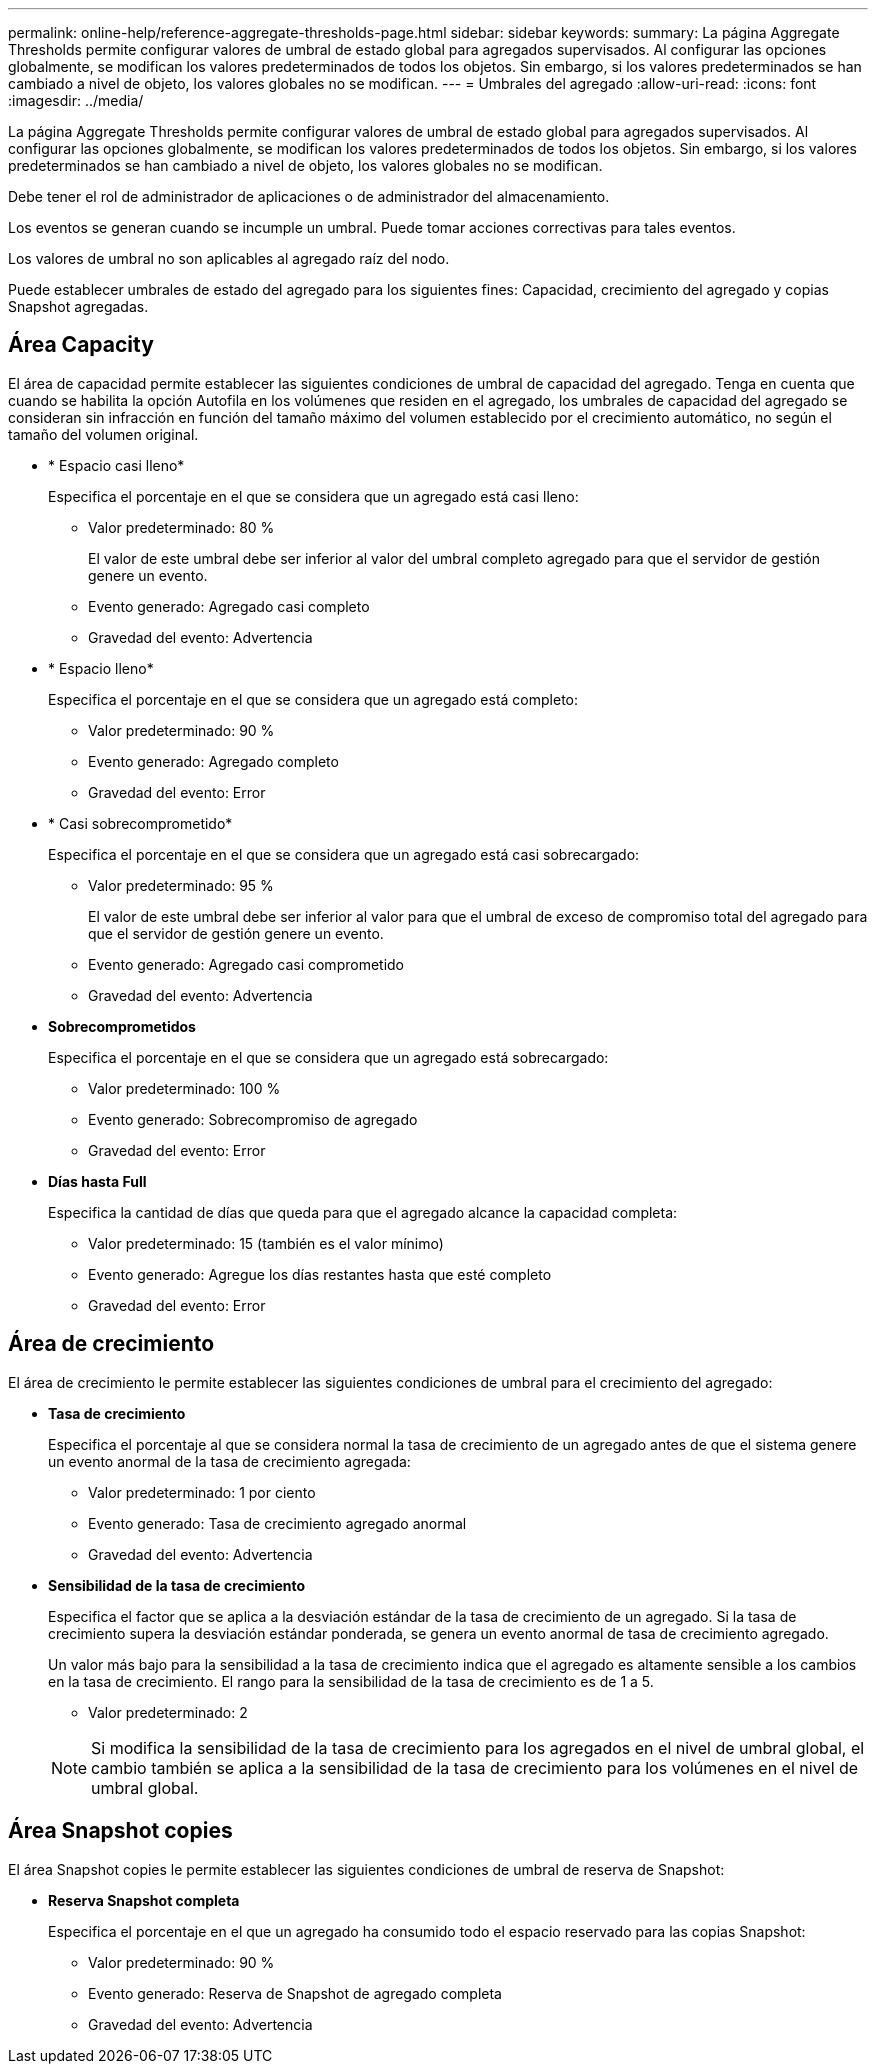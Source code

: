 ---
permalink: online-help/reference-aggregate-thresholds-page.html 
sidebar: sidebar 
keywords:  
summary: La página Aggregate Thresholds permite configurar valores de umbral de estado global para agregados supervisados. Al configurar las opciones globalmente, se modifican los valores predeterminados de todos los objetos. Sin embargo, si los valores predeterminados se han cambiado a nivel de objeto, los valores globales no se modifican. 
---
= Umbrales del agregado
:allow-uri-read: 
:icons: font
:imagesdir: ../media/


[role="lead"]
La página Aggregate Thresholds permite configurar valores de umbral de estado global para agregados supervisados. Al configurar las opciones globalmente, se modifican los valores predeterminados de todos los objetos. Sin embargo, si los valores predeterminados se han cambiado a nivel de objeto, los valores globales no se modifican.

Debe tener el rol de administrador de aplicaciones o de administrador del almacenamiento.

Los eventos se generan cuando se incumple un umbral. Puede tomar acciones correctivas para tales eventos.

Los valores de umbral no son aplicables al agregado raíz del nodo.

Puede establecer umbrales de estado del agregado para los siguientes fines: Capacidad, crecimiento del agregado y copias Snapshot agregadas.



== Área Capacity

El área de capacidad permite establecer las siguientes condiciones de umbral de capacidad del agregado. Tenga en cuenta que cuando se habilita la opción Autofila en los volúmenes que residen en el agregado, los umbrales de capacidad del agregado se consideran sin infracción en función del tamaño máximo del volumen establecido por el crecimiento automático, no según el tamaño del volumen original.

* * Espacio casi lleno*
+
Especifica el porcentaje en el que se considera que un agregado está casi lleno:

+
** Valor predeterminado: 80 %
+
El valor de este umbral debe ser inferior al valor del umbral completo agregado para que el servidor de gestión genere un evento.

** Evento generado: Agregado casi completo
** Gravedad del evento: Advertencia


* * Espacio lleno*
+
Especifica el porcentaje en el que se considera que un agregado está completo:

+
** Valor predeterminado: 90 %
** Evento generado: Agregado completo
** Gravedad del evento: Error


* * Casi sobrecomprometido*
+
Especifica el porcentaje en el que se considera que un agregado está casi sobrecargado:

+
** Valor predeterminado: 95 %
+
El valor de este umbral debe ser inferior al valor para que el umbral de exceso de compromiso total del agregado para que el servidor de gestión genere un evento.

** Evento generado: Agregado casi comprometido
** Gravedad del evento: Advertencia


* *Sobrecomprometidos*
+
Especifica el porcentaje en el que se considera que un agregado está sobrecargado:

+
** Valor predeterminado: 100 %
** Evento generado: Sobrecompromiso de agregado
** Gravedad del evento: Error


* *Días hasta Full*
+
Especifica la cantidad de días que queda para que el agregado alcance la capacidad completa:

+
** Valor predeterminado: 15 (también es el valor mínimo)
** Evento generado: Agregue los días restantes hasta que esté completo
** Gravedad del evento: Error






== Área de crecimiento

El área de crecimiento le permite establecer las siguientes condiciones de umbral para el crecimiento del agregado:

* *Tasa de crecimiento*
+
Especifica el porcentaje al que se considera normal la tasa de crecimiento de un agregado antes de que el sistema genere un evento anormal de la tasa de crecimiento agregada:

+
** Valor predeterminado: 1 por ciento
** Evento generado: Tasa de crecimiento agregado anormal
** Gravedad del evento: Advertencia


* *Sensibilidad de la tasa de crecimiento*
+
Especifica el factor que se aplica a la desviación estándar de la tasa de crecimiento de un agregado. Si la tasa de crecimiento supera la desviación estándar ponderada, se genera un evento anormal de tasa de crecimiento agregado.

+
Un valor más bajo para la sensibilidad a la tasa de crecimiento indica que el agregado es altamente sensible a los cambios en la tasa de crecimiento. El rango para la sensibilidad de la tasa de crecimiento es de 1 a 5.

+
** Valor predeterminado: 2


+
[NOTE]
====
Si modifica la sensibilidad de la tasa de crecimiento para los agregados en el nivel de umbral global, el cambio también se aplica a la sensibilidad de la tasa de crecimiento para los volúmenes en el nivel de umbral global.

====




== Área Snapshot copies

El área Snapshot copies le permite establecer las siguientes condiciones de umbral de reserva de Snapshot:

* *Reserva Snapshot completa*
+
Especifica el porcentaje en el que un agregado ha consumido todo el espacio reservado para las copias Snapshot:

+
** Valor predeterminado: 90 %
** Evento generado: Reserva de Snapshot de agregado completa
** Gravedad del evento: Advertencia



